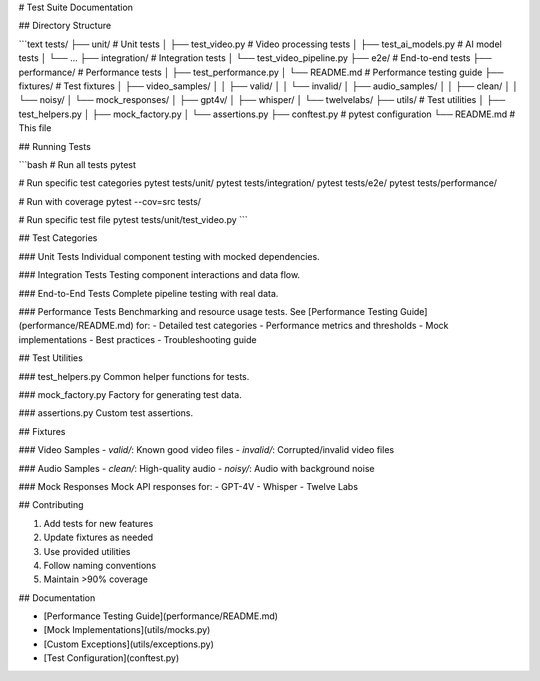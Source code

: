 # Test Suite Documentation

## Directory Structure

```text
tests/
├── unit/                  # Unit tests
│   ├── test_video.py     # Video processing tests
│   ├── test_ai_models.py # AI model tests
│   └── ...
├── integration/          # Integration tests
│   └── test_video_pipeline.py
├── e2e/                 # End-to-end tests
├── performance/         # Performance tests
│   ├── test_performance.py
│   └── README.md        # Performance testing guide
├── fixtures/            # Test fixtures
│   ├── video_samples/
│   │   ├── valid/
│   │   └── invalid/
│   ├── audio_samples/
│   │   ├── clean/
│   │   └── noisy/
│   └── mock_responses/
│       ├── gpt4v/
│       ├── whisper/
│       └── twelvelabs/
├── utils/               # Test utilities
│   ├── test_helpers.py
│   ├── mock_factory.py
│   └── assertions.py
├── conftest.py         # pytest configuration
└── README.md           # This file

## Running Tests

```bash
# Run all tests
pytest

# Run specific test categories
pytest tests/unit/
pytest tests/integration/
pytest tests/e2e/
pytest tests/performance/

# Run with coverage
pytest --cov=src tests/

# Run specific test file
pytest tests/unit/test_video.py
```

## Test Categories

### Unit Tests
Individual component testing with mocked dependencies.

### Integration Tests
Testing component interactions and data flow.

### End-to-End Tests
Complete pipeline testing with real data.

### Performance Tests
Benchmarking and resource usage tests. See [Performance Testing Guide](performance/README.md) for:
- Detailed test categories
- Performance metrics and thresholds
- Mock implementations
- Best practices
- Troubleshooting guide

## Test Utilities

### test_helpers.py
Common helper functions for tests.

### mock_factory.py
Factory for generating test data.

### assertions.py
Custom test assertions.

## Fixtures

### Video Samples
- `valid/`: Known good video files
- `invalid/`: Corrupted/invalid video files

### Audio Samples
- `clean/`: High-quality audio
- `noisy/`: Audio with background noise

### Mock Responses
Mock API responses for:
- GPT-4V
- Whisper
- Twelve Labs

## Contributing

1. Add tests for new features
2. Update fixtures as needed
3. Use provided utilities
4. Follow naming conventions
5. Maintain >90% coverage

## Documentation

- [Performance Testing Guide](performance/README.md)
- [Mock Implementations](utils/mocks.py)
- [Custom Exceptions](utils/exceptions.py)
- [Test Configuration](conftest.py)
